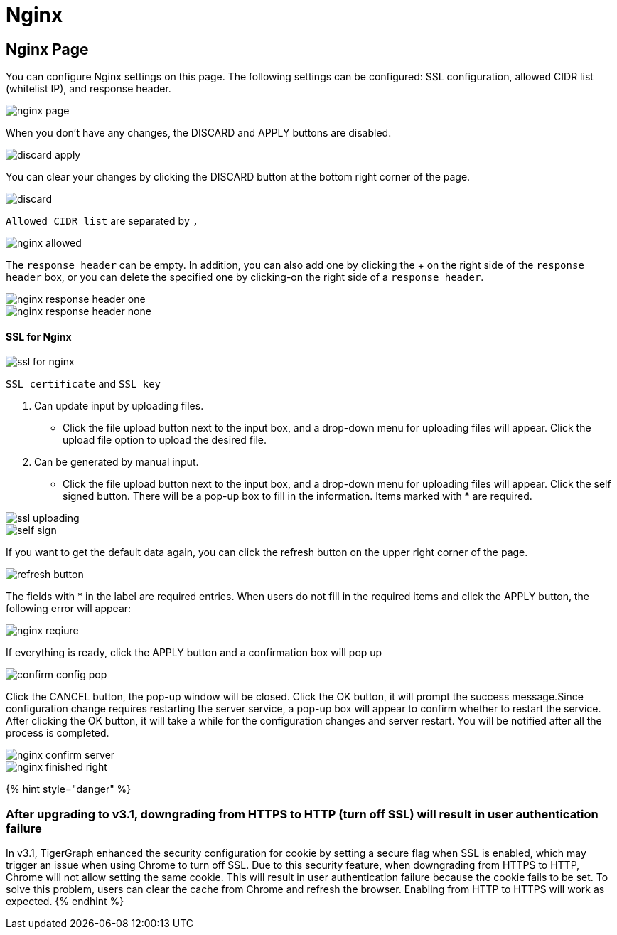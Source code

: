 = Nginx

== Nginx Page +++<a id="TigerGraphAdminPortalUIGuide-DashboardPagedashboard">++++++</a>+++

You can configure Nginx settings on this page. The following settings can be configured: SSL configuration, allowed CIDR list (whitelist IP), and response header.

image::../../../../.gitbook/assets/nginx-page.png[]

When you don't have any changes, the DISCARD and APPLY buttons are disabled.

image::../../../../.gitbook/assets/discard-apply.png[]

You can clear your changes by clicking the DISCARD button at the bottom right corner of the page.

image::../../../../.gitbook/assets/discard.png[]

`Allowed CIDR list` are separated by `,`

image::../../../../.gitbook/assets/nginx-allowed.png[]

The `response header` can be empty. In addition, you can also add one by clicking the + on the right side of the `response header` box, or you can delete the specified one by clicking-on the right side of a `response header`.

image::../../../../.gitbook/assets/nginx-response-header-one.png[]

image::../../../../.gitbook/assets/nginx-response-header-none.png[]

[discrete]
==== SSL for Nginx

image::../../../../.gitbook/assets/ssl-for-nginx.png[]

`SSL certificate` and  `SSL key`

. Can update input by uploading files.
 ** Click the file upload button next to the input box, and a drop-down menu for uploading files will appear. Click the upload file option to upload the desired file.
. Can be generated by manual input.
 ** Click the file upload button next to the input box, and a drop-down menu for uploading files will appear. Click the self signed button. There will be a pop-up box to fill in the information. Items marked with * are required.

image::../../../../.gitbook/assets/ssl-uploading.png[]

image::../../../../.gitbook/assets/self-sign.png[]

If you want to get the default data again, you can click the refresh button on the upper right corner of the page.

image::../../../../.gitbook/assets/refresh-button.png[]

The fields with * in the label are required entries. When users do not fill in the required items and click the APPLY button, the following error will appear:

image::../../../../.gitbook/assets/nginx-reqiure.png[]

If everything is ready, click the APPLY button and a confirmation box will pop up

image::../../../../.gitbook/assets/confirm-config-pop.png[]

Click the CANCEL button, the pop-up window will be closed. Click the OK button, it will prompt the success message.Since configuration change requires restarting the server service, a pop-up box will appear to confirm whether to restart the service. After clicking the OK button, it will take a while for the configuration changes and server restart. You will be notified after all the process is completed.

image::../../../../.gitbook/assets/nginx-confirm-server.png[]

image::../../../../.gitbook/assets/nginx-finished-right.png[]

{% hint style="danger" %}

=== After upgrading to v3.1, downgrading from HTTPS to HTTP (turn off SSL) will result in user authentication failure

In v3.1, TigerGraph enhanced the security configuration for cookie by setting a secure flag when SSL is enabled, which may trigger an issue when using Chrome to turn off SSL. Due to this security feature, when downgrading from HTTPS to HTTP, Chrome will not allow setting the same cookie. This will result in user authentication failure because the cookie fails to be set. To solve this problem, users can clear the cache from Chrome and refresh the browser. Enabling from HTTP to HTTPS will work as expected.
{% endhint %}
